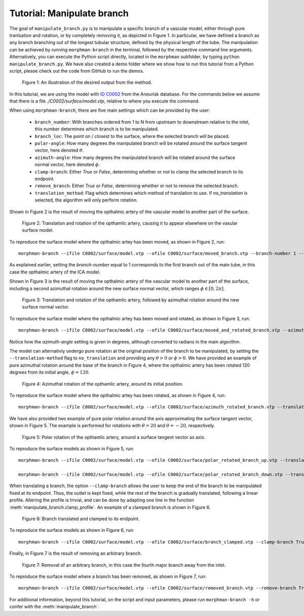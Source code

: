 .. title:: Tutorial: Manipulate branch

.. _manipulate_branch:

===========================
Tutorial: Manipulate branch
===========================

The goal of ``manipulate_branch.py`` is to manipulate a specific branch of a
vascular model, either through pure tranlsation and rotation, or by completely removing it, as depicted in Figure 1.
In particular, we have defined a branch as any branch branching out of the longest tubular structure,
defined by the physical length of the tube.
The manipulation can be achieved by running ``morphman-branch`` in the terminal, followed by the
respective command line arguments. Alternatively, you can execute the Python script directly,
located in the ``morphman`` subfolder, by typing ``python manipulate_branch.py``. We have also created a
demo folder where we show how to run this tutorial from a Python script, please check out the code from GitHub to
run the demos.

.. figure:: Branch.png

  Figure 1: An illustration of the desired output from the method.

In this tutorial, we are using the model with
`ID C0002 <http://ecm2.mathcs.emory.edu/aneuriskdata/download/C0002/C0002_models.tar.gz>`_
from the Aneurisk database. For the commands below we assume that there is a
file `./C0002/surface/model.vtp`, relative to where you execute the command.

When using ``morphman-branch``, there are five main settings which can be provided by the user:

 * ``branch_number``: With branches ordered from 1 to N from upstream to downstream relative to the inlet, this number determines which branch is to be manipulated.
 * ``branch_loc``: The point on / closest to the surface, where the selected branch will be placed.
 * ``polar-angle``: How many degrees the manipulated branch will be rotated around the surface tangent vector, here denoted :math:`\theta`.
 * ``azimuth-angle``: How many degrees the manipulated branch will be rotated around the surface normal vector, here denoted :math:`\phi`.
 * ``clamp-branch``: Either `True` or `False`, determining whether or not to clamp the selected branch to its endpoint.
 * ``remove_branch``: Either `True` or `False`, determining whether or not to remove the selected branch.
 * ``translation_method``: Flag which determines which method of translation to use. If `no_translation` is selected, the algorithm will only perform rotation.

Shown in Figure 2 is the result of moving the opthalmic artery of the vascular model to another part of the surface.

.. figure:: branch_moved.png

  Figure 2: Translation and rotation of the opthamlic artery,
  causing it to appear elsewhere on the vasular surface model.

To reproduce the surface model where the opthalmic artey has been moved, as shown in Figure 2, run::

    morphman-branch --ifile C0002/surface/model.vtp --ofile C0002/surface/moved_branch.vtp --branch-number 1 --branch-location 21.7 18.1 25.9 --translation-method commandline --poly-ball-size 250 250 250

As explained earlier, setting the `branch-number` equal to 1 corresponds to the first branch out of the main tube,
in this case the opthalmic artery of the ICA model.

Shown in Figure 3 is the result of moving the opthalmic artery of the vascular model to another part of the surface,
including a second azimuthal rotation around the new surface normal vector, which ranges :math:`\phi \in [0, 2 \pi ]`.

.. figure:: branch_move_and_rotate.png

  Figure 3: Translation and rotation of the opthamlic artery, followed by azimuthal rotation around the new surface normal vector.

To reproduce the surface model where the opthalmic artey has been moved and rotated, as shown in Figure 3, run::

    morphman-branch --ifile C0002/surface/model.vtp --ofile C0002/surface/moved_and_rotated_branch.vtp --azimuth-angle 180 --branch-number 1 --branch-location 21.7 18.1 25.9 --translation-method commandline --poly-ball-size 250 250 250

Notice how the `azimuth-angle` setting is given in degrees, although converted to radians in the main algorithm.

The model can alternativly undergo pure rotation at the original position of the branch to be manipulated, by setting the
``--translation-method`` flag to ``no_translation`` and providing any :math:`\theta > 0` or :math:`\phi > 0`.
We have provided an example of pure azimuthal rotation around the base of the branch in Figure 4, where the
opthalmic artery has been rotated 120 degrees from its initial angle, :math:`\phi = 120`.

.. figure:: branch_rotate.png

  Figure 4: Azimuthal rotation of the opthamlic artery, around its initial position.

To reproduce the surface model where the opthalmic artey has been rotated, as shown in Figure 4, run::

    morphman-branch --ifile C0002/surface/model.vtp --ofile C0002/surface/azimuth_rotated_branch.vtp --translation-method no_translation --azimuth-angle 120 --branch-number 1  --poly-ball-size 250 250 250

We have also provided two example of pure polar rotation around the axis approximating the surface tangent vector, shown in Figure 5.
The example is performed for rotations with :math:`\theta = 20` and :math:`\theta = -20`, respectively.

.. figure:: rotate_polar.png

  Figure 5: Polar rotation of the opthamlic artery, around a surface tangent vector as axis.

To reproduce the surface models as shown in Figure 5, run::

    morphman-branch --ifile C0002/surface/model.vtp --ofile C0002/surface/polar_rotated_branch_up.vtp --translation-method no_translation --polar-angle 20 --branch-number 1  --poly-ball-size 250 250 250

    morphman-branch --ifile C0002/surface/model.vtp --ofile C0002/surface/polar_rotated_branch_down.vtp --translation-method no_translation --polar-angle -20 --branch-number 1  --poly-ball-size 250 250 250

When translating a branch, the option ``--clamp-branch`` allows the user to keep the end of the branch to be manipulated fixed at its endpoint. Thus, the outlet is kept fixed, while the rest of the branch is gradually translated, following a linear profile. Altering the profile is trivial,
and can be done by adapting one line in the function :meth:`manipulate_branch.clamp_profile`.
An example of a clamped branch is shown in Figure 6.

.. figure:: clamped_branch.png

  Figure 6: Branch translated and clamped to its endpoint.

To reproduce the surface models as shown in Figure 6, run::

    morphman-branch --ifile C0002/surface/model.vtp --ofile C0002/surface/branch_clamped.vtp --clamp-branch True --translation-method commandline --branch-location 27.75 29.75 24.61 --branch-number 1  --poly-ball-size 250 250 250

Finally, in Figure 7 is the result of removing an arbitrary branch.

.. figure:: branch_removed.png

  Figure 7: Removal of an arbitrary branch, in this case the fourth major branch away from the inlet.

To reproduce the surface model where a branch has been removed, as shown in Figure 7, run::

    morphman-branch --ifile C0002/surface/model.vtp --ofile C0002/surface/removed_branch.vtp --remove-branch True --branch-number 4 --poly-ball-size 250 250 250

For additional information, beyond this tutorial, on the script and
input parameters, please run ``morphman-branch -h`` or confer with
the :meth:`manipulate_branch`.
